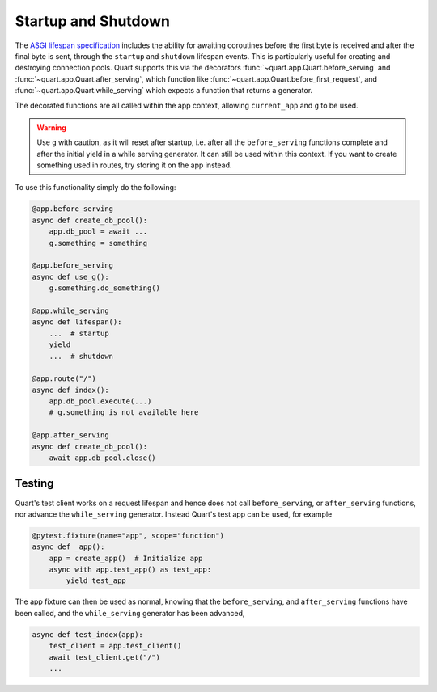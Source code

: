 .. _startup_shutdown:

Startup and Shutdown
====================

The `ASGI lifespan specification`_ includes the ability for awaiting
coroutines before the first byte is received and after the final byte
is sent, through the ``startup`` and ``shutdown`` lifespan events.
This is particularly useful for creating and destroying connection
pools.  Quart supports this via the decorators
:func:`~quart.app.Quart.before_serving` and
:func:`~quart.app.Quart.after_serving`, which function like
:func:`~quart.app.Quart.before_first_request`, and
:func:`~quart.app.Quart.while_serving` which expects a function that
returns a generator.

.. _ASGI lifespan specification: https://github.com/django/asgiref/blob/master/specs/lifespan.rst

The decorated functions are all called within the app context,
allowing ``current_app`` and ``g`` to be used.

.. warning::

    Use ``g`` with caution, as it will reset after startup, i.e. after
    all the ``before_serving`` functions complete and after the
    initial yield in a while serving generator. It can still be used
    within this context. If you want to create something used in
    routes, try storing it on the app instead.

To use this functionality simply do the following:

.. code-block:: python

    @app.before_serving
    async def create_db_pool():
        app.db_pool = await ...
        g.something = something

    @app.before_serving
    async def use_g():
        g.something.do_something()

    @app.while_serving
    async def lifespan():
        ...  # startup
        yield
        ...  # shutdown

    @app.route("/")
    async def index():
        app.db_pool.execute(...)
        # g.something is not available here

    @app.after_serving
    async def create_db_pool():
        await app.db_pool.close()

Testing
-------

Quart's test client works on a request lifespan and hence does not
call ``before_serving``, or ``after_serving`` functions, nor advance
the ``while_serving`` generator. Instead Quart's test app can be used,
for example

.. code-block:: python

    @pytest.fixture(name="app", scope="function")
    async def _app():
        app = create_app()  # Initialize app
        async with app.test_app() as test_app:
            yield test_app

The app fixture can then be used as normal, knowing that the
``before_serving``, and ``after_serving`` functions have been called,
and the ``while_serving`` generator has been advanced,

.. code-block:: python

    async def test_index(app):
        test_client = app.test_client()
        await test_client.get("/")
        ...

